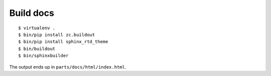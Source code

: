 Build docs
##########
::

    $ virtualenv .
    $ bin/pip install zc.buildout
    $ bin/pip install sphinx_rtd_theme
    $ bin/buildout
    $ bin/sphinxbuilder

The output ends up in ``parts/docs/html/index.html``.
